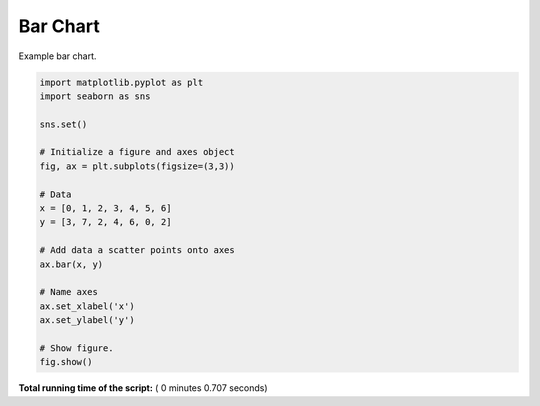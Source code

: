 

.. _sphx_glr__examples_plot_sns_bar.py:


Bar Chart
=========

Example bar chart.




.. image:: /_examples/images/sphx_glr_plot_sns_bar_001.png
    :align: center





.. code-block:: python

    import matplotlib.pyplot as plt
    import seaborn as sns

    sns.set()

    # Initialize a figure and axes object
    fig, ax = plt.subplots(figsize=(3,3))

    # Data
    x = [0, 1, 2, 3, 4, 5, 6]
    y = [3, 7, 2, 4, 6, 0, 2]

    # Add data a scatter points onto axes
    ax.bar(x, y)

    # Name axes
    ax.set_xlabel('x')
    ax.set_ylabel('y')

    # Show figure.
    fig.show()

**Total running time of the script:** ( 0 minutes  0.707 seconds)



.. only :: html

 .. container:: sphx-glr-footer


  .. container:: sphx-glr-download

     :download:`Download Python source code: plot_sns_bar.py <plot_sns_bar.py>`



  .. container:: sphx-glr-download

     :download:`Download Jupyter notebook: plot_sns_bar.ipynb <plot_sns_bar.ipynb>`


.. only:: html

 .. rst-class:: sphx-glr-signature

    `Gallery generated by Sphinx-Gallery <https://sphinx-gallery.readthedocs.io>`_
